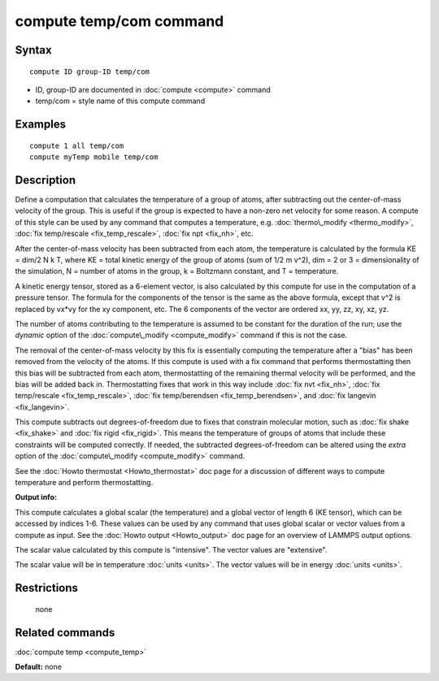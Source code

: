 .. index:: compute temp/com

compute temp/com command
========================

Syntax
""""""


.. parsed-literal::

   compute ID group-ID temp/com

* ID, group-ID are documented in :doc:`compute <compute>` command
* temp/com = style name of this compute command

Examples
""""""""


.. parsed-literal::

   compute 1 all temp/com
   compute myTemp mobile temp/com

Description
"""""""""""

Define a computation that calculates the temperature of a group of
atoms, after subtracting out the center-of-mass velocity of the group.
This is useful if the group is expected to have a non-zero net
velocity for some reason.  A compute of this style can be used by any
command that computes a temperature,
e.g. :doc:`thermo\_modify <thermo_modify>`, :doc:`fix temp/rescale <fix_temp_rescale>`, :doc:`fix npt <fix_nh>`, etc.

After the center-of-mass velocity has been subtracted from each atom,
the temperature is calculated by the formula KE = dim/2 N k T, where
KE = total kinetic energy of the group of atoms (sum of 1/2 m v\^2),
dim = 2 or 3 = dimensionality of the simulation, N = number of atoms
in the group, k = Boltzmann constant, and T = temperature.

A kinetic energy tensor, stored as a 6-element vector, is also
calculated by this compute for use in the computation of a pressure
tensor.  The formula for the components of the tensor is the same as
the above formula, except that v\^2 is replaced by vx\*vy for the xy
component, etc.  The 6 components of the vector are ordered xx, yy,
zz, xy, xz, yz.

The number of atoms contributing to the temperature is assumed to be
constant for the duration of the run; use the *dynamic* option of the
:doc:`compute\_modify <compute_modify>` command if this is not the case.

The removal of the center-of-mass velocity by this fix is essentially
computing the temperature after a "bias" has been removed from the
velocity of the atoms.  If this compute is used with a fix command
that performs thermostatting then this bias will be subtracted from
each atom, thermostatting of the remaining thermal velocity will be
performed, and the bias will be added back in.  Thermostatting fixes
that work in this way include :doc:`fix nvt <fix_nh>`, :doc:`fix temp/rescale <fix_temp_rescale>`, :doc:`fix temp/berendsen <fix_temp_berendsen>`, and :doc:`fix langevin <fix_langevin>`.

This compute subtracts out degrees-of-freedom due to fixes that
constrain molecular motion, such as :doc:`fix shake <fix_shake>` and
:doc:`fix rigid <fix_rigid>`.  This means the temperature of groups of
atoms that include these constraints will be computed correctly.  If
needed, the subtracted degrees-of-freedom can be altered using the
*extra* option of the :doc:`compute\_modify <compute_modify>` command.

See the :doc:`Howto thermostat <Howto_thermostat>` doc page for a
discussion of different ways to compute temperature and perform
thermostatting.

**Output info:**

This compute calculates a global scalar (the temperature) and a global
vector of length 6 (KE tensor), which can be accessed by indices 1-6.
These values can be used by any command that uses global scalar or
vector values from a compute as input.  See the :doc:`Howto output <Howto_output>` doc page for an overview of LAMMPS output
options.

The scalar value calculated by this compute is "intensive".  The
vector values are "extensive".

The scalar value will be in temperature :doc:`units <units>`.  The
vector values will be in energy :doc:`units <units>`.

Restrictions
""""""""""""
 none

Related commands
""""""""""""""""

:doc:`compute temp <compute_temp>`

**Default:** none


.. _lws: http://lammps.sandia.gov
.. _ld: Manual.html
.. _lc: Commands_all.html
